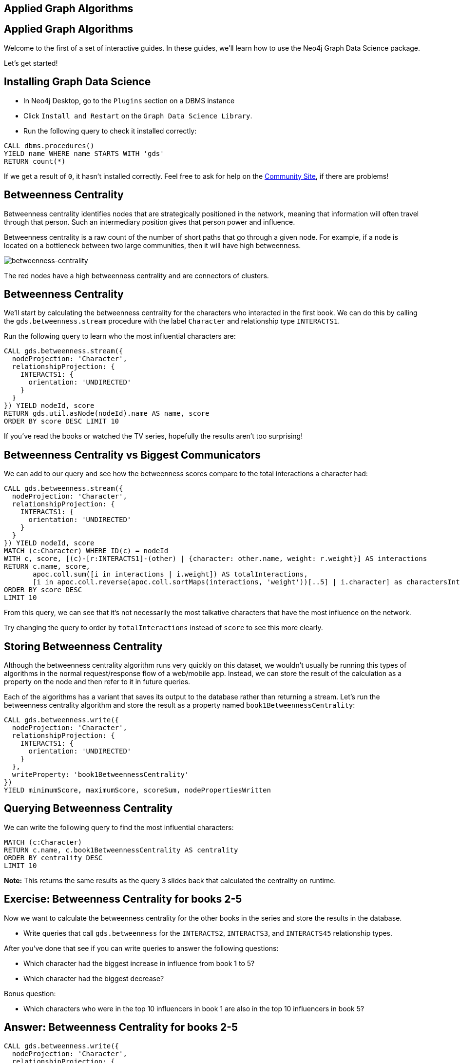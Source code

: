 == Applied Graph Algorithms
:author: Mark Needham
:description: Explore the Game of Thrones world with Cypher and data science algorithms
:img: https://s3.amazonaws.com/guides.neo4j.com/got/img
:gist: https://raw.githubusercontent.com/neo4j-examples/graphgists/master/browser-guides/got
:guides: https://s3.amazonaws.com/guides.neo4j.com/got
:tags: intro, cypher, load-csv, gds, algorithms, data-science
:neo4j-version: 3.5

== Applied Graph Algorithms

Welcome to the first of a set of interactive guides. In these guides,
we’ll learn how to use the Neo4j Graph Data Science package.

Let’s get started!

== Installing Graph Data Science

* In Neo4j Desktop, go to the `Plugins` section on a DBMS instance
* Click `Install and Restart` on the `Graph Data Science Library`.
* Run the following query to check it installed correctly:

[source,cypher,highlight,pre-scrollable,programlisting,cm-s-neo,code,runnable,standalone-example,ng-binding]
----
CALL dbms.procedures()
YIELD name WHERE name STARTS WITH 'gds'
RETURN count(*)
----

If we get a result of `+0+`, it hasn’t installed correctly. Feel free to ask for help on the link:https://community.neo4j.com[Community Site], if there are problems!

== Betweenness Centrality

Betweenness centrality identifies nodes that are strategically
positioned in the network, meaning that information will often travel
through that person. Such an intermediary position gives that person
power and influence.

Betweenness centrality is a raw count of the number of short paths that
go through a given node. For example, if a node is located on a
bottleneck between two large communities, then it will have high
betweenness.

image:{img}/betweenness-centrality.png[betweenness-centrality]

The red nodes have a high betweenness centrality and are connectors of
clusters.

== Betweenness Centrality

We’ll start by calculating the betweenness centrality for the characters
who interacted in the first book. We can do this by calling the
`+gds.betweenness.stream+` procedure with the label `+Character+` and
relationship type `+INTERACTS1+`.

Run the following query to learn who the most influential characters
are:

[source,cypher,highlight,pre-scrollable,programlisting,cm-s-neo,code,runnable,standalone-example,ng-binding]
----
CALL gds.betweenness.stream({
  nodeProjection: 'Character',
  relationshipProjection: {
    INTERACTS1: {
      orientation: 'UNDIRECTED'
    }
  }
}) YIELD nodeId, score
RETURN gds.util.asNode(nodeId).name AS name, score
ORDER BY score DESC LIMIT 10
----

If you’ve read the books or watched the TV series, hopefully the results
aren’t too surprising!

== Betweenness Centrality vs Biggest Communicators

We can add to our query and see how the betweenness scores compare to
the total interactions a character had:

[source,cypher,highlight,pre-scrollable,programlisting,cm-s-neo,code,runnable,standalone-example,ng-binding]
----
CALL gds.betweenness.stream({
  nodeProjection: 'Character',
  relationshipProjection: {
    INTERACTS1: {
      orientation: 'UNDIRECTED'
    }
  }
}) YIELD nodeId, score
MATCH (c:Character) WHERE ID(c) = nodeId
WITH c, score, [(c)-[r:INTERACTS1]-(other) | {character: other.name, weight: r.weight}] AS interactions
RETURN c.name, score,
       apoc.coll.sum([i in interactions | i.weight]) AS totalInteractions,
       [i in apoc.coll.reverse(apoc.coll.sortMaps(interactions, 'weight'))[..5] | i.character] as charactersInteractedWith
ORDER BY score DESC
LIMIT 10
----

From this query, we can see that it’s not necessarily the most talkative
characters that have the most influence on the network.

Try changing the query to order by `+totalInteractions+` instead of
`+score+` to see this more clearly.

== Storing Betweenness Centrality

Although the betweenness centrality algorithm runs very quickly on this
dataset, we wouldn’t usually be running this types of algorithms in the
normal request/response flow of a web/mobile app. Instead, we can
store the result of the calculation as a property on the node and then
refer to it in future queries.

Each of the algorithms has a variant that saves its output to the
database rather than returning a stream. Let’s run the betweenness
centrality algorithm and store the result as a property named
`+book1BetweennessCentrality+`:

[source,cypher,highlight,pre-scrollable,programlisting,cm-s-neo,code,runnable,standalone-example,ng-binding]
----
CALL gds.betweenness.write({
  nodeProjection: 'Character',
  relationshipProjection: {
    INTERACTS1: {
      orientation: 'UNDIRECTED'
    }
  },
  writeProperty: 'book1BetweennessCentrality'
})
YIELD minimumScore, maximumScore, scoreSum, nodePropertiesWritten
----

== Querying Betweenness Centrality

We can write the following query to find the most influential
characters:

[source,cypher,highlight,pre-scrollable,programlisting,cm-s-neo,code,runnable,standalone-example,ng-binding]
----
MATCH (c:Character)
RETURN c.name, c.book1BetweennessCentrality AS centrality
ORDER BY centrality DESC
LIMIT 10
----

*Note:* This returns the same results as the query 3 slides back that calculated the centrality on runtime.

== Exercise: Betweenness Centrality for books 2-5

Now we want to calculate the betweenness centrality for the other books
in the series and store the results in the database.

* Write queries that call `+gds.betweenness+` for the `+INTERACTS2+`,
`+INTERACTS3+`, and `+INTERACTS45+` relationship types.

After you’ve done that see if you can write queries to answer the
following questions:

* Which character had the biggest increase in influence from book 1 to
5?
* Which character had the biggest decrease?

Bonus question:

* Which characters who were in the top 10 influencers in book 1 are also
in the top 10 influencers in book 5?

== Answer: Betweenness Centrality for books 2-5

[source,cypher,highlight,pre-scrollable,programlisting,cm-s-neo,code,runnable,standalone-example,ng-binding]
----
CALL gds.betweenness.write({
  nodeProjection: 'Character',
  relationshipProjection: {
    INTERACTS2: {
      orientation: 'UNDIRECTED'
    }
  },
  writeProperty: 'book2BetweennessCentrality'
})
YIELD minimumScore, maximumScore, scoreSum, nodePropertiesWritten
----

[source,cypher,highlight,pre-scrollable,programlisting,cm-s-neo,code,runnable,standalone-example,ng-binding]
----
CALL gds.betweenness.write({
  nodeProjection: 'Character',
  relationshipProjection: {
    INTERACTS3: {
      orientation: 'UNDIRECTED'
    }
  },
  writeProperty: 'book3BetweennessCentrality'
})
YIELD minimumScore, maximumScore, scoreSum, nodePropertiesWritten
----

[source,cypher,highlight,pre-scrollable,programlisting,cm-s-neo,code,runnable,standalone-example,ng-binding]
----
CALL gds.betweenness.write({
  nodeProjection: 'Character',
  relationshipProjection: {
    INTERACTS45: {
      orientation: 'UNDIRECTED'
    }
  },
  writeProperty: 'book45BetweennessCentrality'
})
YIELD minimumScore, maximumScore, scoreSum, nodePropertiesWritten
----

== Answer: Increase in influence

[source,cypher,highlight,pre-scrollable,programlisting,cm-s-neo,code,runnable,standalone-example,ng-binding]
----
MATCH (c:Character)
RETURN c.name, c.book1BetweennessCentrality, c.book45BetweennessCentrality, c.book45BetweennessCentrality - c.book1BetweennessCentrality AS difference
ORDER BY difference DESC
LIMIT 10
----

== Answer: Decrease in influence

[source,cypher,highlight,pre-scrollable,programlisting,cm-s-neo,code,runnable,standalone-example,ng-binding]
----
MATCH (c:Character)
RETURN c.name, c.book1BetweennessCentrality, c.book45BetweennessCentrality, c.book45BetweennessCentrality - c.book1BetweennessCentrality AS difference
ORDER BY difference
LIMIT 10
----

== Answer: Consistent influencers

[source,cypher,highlight,pre-scrollable,programlisting,cm-s-neo,code,runnable,standalone-example,ng-binding]
----
MATCH (c:Character)
WITH c
ORDER BY c.book1BetweennessCentrality DESC
LIMIT 10

WITH collect(c.name) AS characters
MATCH (c:Character)

WITH c, c.book45BetweennessCentrality AS book45BetweennessCentrality, characters
ORDER BY book45BetweennessCentrality DESC
LIMIT 10

WITH c WHERE c.name IN characters
RETURN c.name, c.book1BetweennessCentrality, c.book45BetweennessCentrality
LIMIT 10
----

== Page Rank

This is another version of weighted degree centrality with a feedback
loop. This time, you only get your “fair share” of your neighbor’s
importance. Your neighbor’s importance is split between their neighbors, proportional to the number of interactions with that neighbor (i.e. if your neighbor has high importance, you get part of that score too).

Intuitively, PageRank captures how effectively you are taking advantage
of your network contacts. In our context, PageRank centrality nicely
captures tensions in the Game of Thrones story. Indeed, major developments occur when two important characters interact.

image:{img}/PageRanks-Example.png[PageRanks-Example]

== Calculating Page Rank

This time, let's skip straight to the version of this procedure that
stores results straight into the database.

Run the following queries to calculate page rank scores for each of the
books:

[source,cypher,highlight,pre-scrollable,programlisting,cm-s-neo,code,runnable,standalone-example,ng-binding]
----
CALL gds.pageRank.write({
  nodeProjection: 'Character',
  relationshipProjection: {
    INTERACTS1: {
      orientation: 'UNDIRECTED'
    }
  },
  writeProperty: 'book1PageRank'
})
YIELD ranIterations, nodePropertiesWritten
----

[source,cypher,highlight,pre-scrollable,programlisting,cm-s-neo,code,runnable,standalone-example,ng-binding]
----
CALL gds.pageRank.write({
  nodeProjection: 'Character',
  relationshipProjection: {
    INTERACTS2: {
      orientation: 'UNDIRECTED'
    }
  },
  writeProperty: 'book2PageRank'
})
YIELD ranIterations, nodePropertiesWritten
----

[source,cypher,highlight,pre-scrollable,programlisting,cm-s-neo,code,runnable,standalone-example,ng-binding]
----
CALL gds.pageRank.write({
  nodeProjection: 'Character',
  relationshipProjection: {
    INTERACTS3: {
      orientation: 'UNDIRECTED'
    }
  },
  writeProperty: 'book3PageRank'
})
YIELD ranIterations, nodePropertiesWritten
----

[source,cypher,highlight,pre-scrollable,programlisting,cm-s-neo,code,runnable,standalone-example,ng-binding]
----
CALL gds.pageRank.write({
  nodeProjection: 'Character',
  relationshipProjection: {
    INTERACTS45: {
      orientation: 'UNDIRECTED'
    }
  },
  writeProperty: 'book45PageRank'
})
YIELD ranIterations, nodePropertiesWritten
----

== Querying Page Rank

We can now write a query to see how influential the characters are
across a variety of different metrics:

[source,cypher,highlight,pre-scrollable,programlisting,cm-s-neo,code,runnable,standalone-example,ng-binding]
----
MATCH (c:Character)
WITH c, [(c)-[r:INTERACTS1]-(other) | {character: other.name, weight: r.weight}] AS interactions
RETURN c.name, c.book1PageRank, c.book1BetweennessCentrality,
       apoc.coll.sum([i in interactions | i.weight]) AS totalInteractions,
       [i in apoc.coll.reverse(apoc.coll.sortMaps(interactions, 'weight'))[..5] | i.character] as charactersInteractedWith
ORDER BY c.book1PageRank DESC
LIMIT 10
----

You’ll notice that there are some characters who have a high page rank
but a very low betweenness centrality score.

This suggests that they aren’t necessarily influential in their own
right, but are friends with important people. _Catelyn-Stark_ is a good example of a character that fits this profile (centrality is lower than _Robert-Baratheon_ and _Jon-Snow_, but higher pagerank, likely due to being wife of Eddard Stark).

== Community Detection

We can detect communities in our data by running an algorithm which
traverses the graph structure to find highly connected subgraphs with
fewer connections other other subgraphs.

Run the following query to calculate the communities that exist based on
interactions across all the books.

[source,cypher,highlight,pre-scrollable,programlisting,cm-s-neo,code,runnable,standalone-example,ng-binding]
----
CALL gds.labelPropagation.write({
  nodeQuery: 'MATCH (c:Character) RETURN id(c) as id',
  relationshipQuery: 'MATCH (c:Character)-[rel]->(c2) RETURN id(c) as source, id(c2) as target, SUM(rel.weight) as weight',
  writeProperty: 'community'
})
YIELD communityCount, ranIterations, didConverge
----

== Querying Communities

We can then write a query to see what communities we have and how many
members they have:

[source,cypher,highlight,pre-scrollable,programlisting,cm-s-neo,code,runnable,standalone-example,ng-binding]
----
MATCH (c:Character)
WHERE exists(c.community)
RETURN c.community, count(*) AS count
ORDER BY count DESC
----

There seem to be 1 very large cluster of people and then a lot of
smaller ones.

== Querying Communities

It’d be good to know who are the influential people in each community.
To do that we’ll need to calculate a Pagerank score for each character
across all the books:

[source,cypher,highlight,pre-scrollable,programlisting,cm-s-neo,code,runnable,standalone-example,ng-binding]
----
CALL gds.pageRank.write({
  nodeQuery: 'MATCH (c:Character) RETURN id(c) as id',
  relationshipQuery: 'MATCH (c:Character)-[rel]->(c2) RETURN id(c) as source, id(c2) as target, SUM(rel.weight) as weight',
  writeProperty: 'pageRank'
})
YIELD ranIterations, nodePropertiesWritten
----

[source,cypher,highlight,pre-scrollable,programlisting,cm-s-neo,code,runnable,standalone-example,ng-binding]
----
MATCH (c:Character)
WHERE exists(c.community)
WITH c ORDER BY c.pageRank DESC
RETURN c.community as cluster, count(*) AS count, collect(c.name)[..10]
ORDER BY count DESC
----

Most people are in a big community containing _Tyrion-Lannister_, but we
also have smaller communities which contain _Theon-Greyjoy_ and _Daenerys-Targaryen_, who are other important characters.

== Visualising Communities

We can write the following community to see the interactions between
people in one of the communities:

[source,cypher,highlight,pre-scrollable,programlisting,cm-s-neo,code,runnable,standalone-example,ng-binding]
----
MATCH (c:Character) WHERE EXISTS(c.community)
WITH c.community AS community, COUNT(*) AS count
ORDER BY count DESC
SKIP 1 LIMIT 1
MATCH path = (c:Character {community: community})--(c2:Character {community: community})
return path
----

== Intra community Page Rank

We can also calculate the Pagerank within communities.

Run the following query to calculate the pagerank for the 2nd largest
community:

[source,cypher,highlight,pre-scrollable,programlisting,cm-s-neo,code,runnable,standalone-example,ng-binding]
----
MATCH (c:Character) WHERE EXISTS(c.community)
WITH c.community AS communityId, COUNT(*) AS count
ORDER BY count DESC
SKIP 1 LIMIT 1
CALL apoc.cypher.doIt(
  "CALL gds.pageRank.write({nodeQuery: 'MATCH (c:Character) WHERE c.community =" + communityId + " RETURN id(c) as id', relationshipQuery: 'MATCH (c:Character)-[rel]->(c2) WHERE c.community =" + communityId + " AND c2.community =" + communityId + " RETURN id(c) as source,id(c2) as target, sum(rel.weight) as weight', writeProperty: 'communityPageRank'}) YIELD nodePropertiesWritten", {})
YIELD value
RETURN value
----

== Intra community Page Rank

We can run the following query to find the most influential character
within that cluster:

[source,cypher,highlight,pre-scrollable,programlisting,cm-s-neo,code,runnable,standalone-example,ng-binding]
----
MATCH (c:Character) WHERE EXISTS(c.community)
WITH c.community AS communityId, COUNT(*) AS count
ORDER BY count DESC
SKIP 1 LIMIT 1
MATCH (c:Character) WHERE c.community = communityId
RETURN c.name, c.communityPageRank
ORDER BY c.communityPageRank DESC
LIMIT 10
----

== Other materials

* https://github.com/datagovsg/data-quality[Data quality Github project]
* http://scikit-learn.org/stable/modules/outlier_detection.html[Scikit learn outlier detection]
* http://scikit-learn.org/stable/modules/classes.html#module-sklearn.cluster[Scikit learn cluster]
